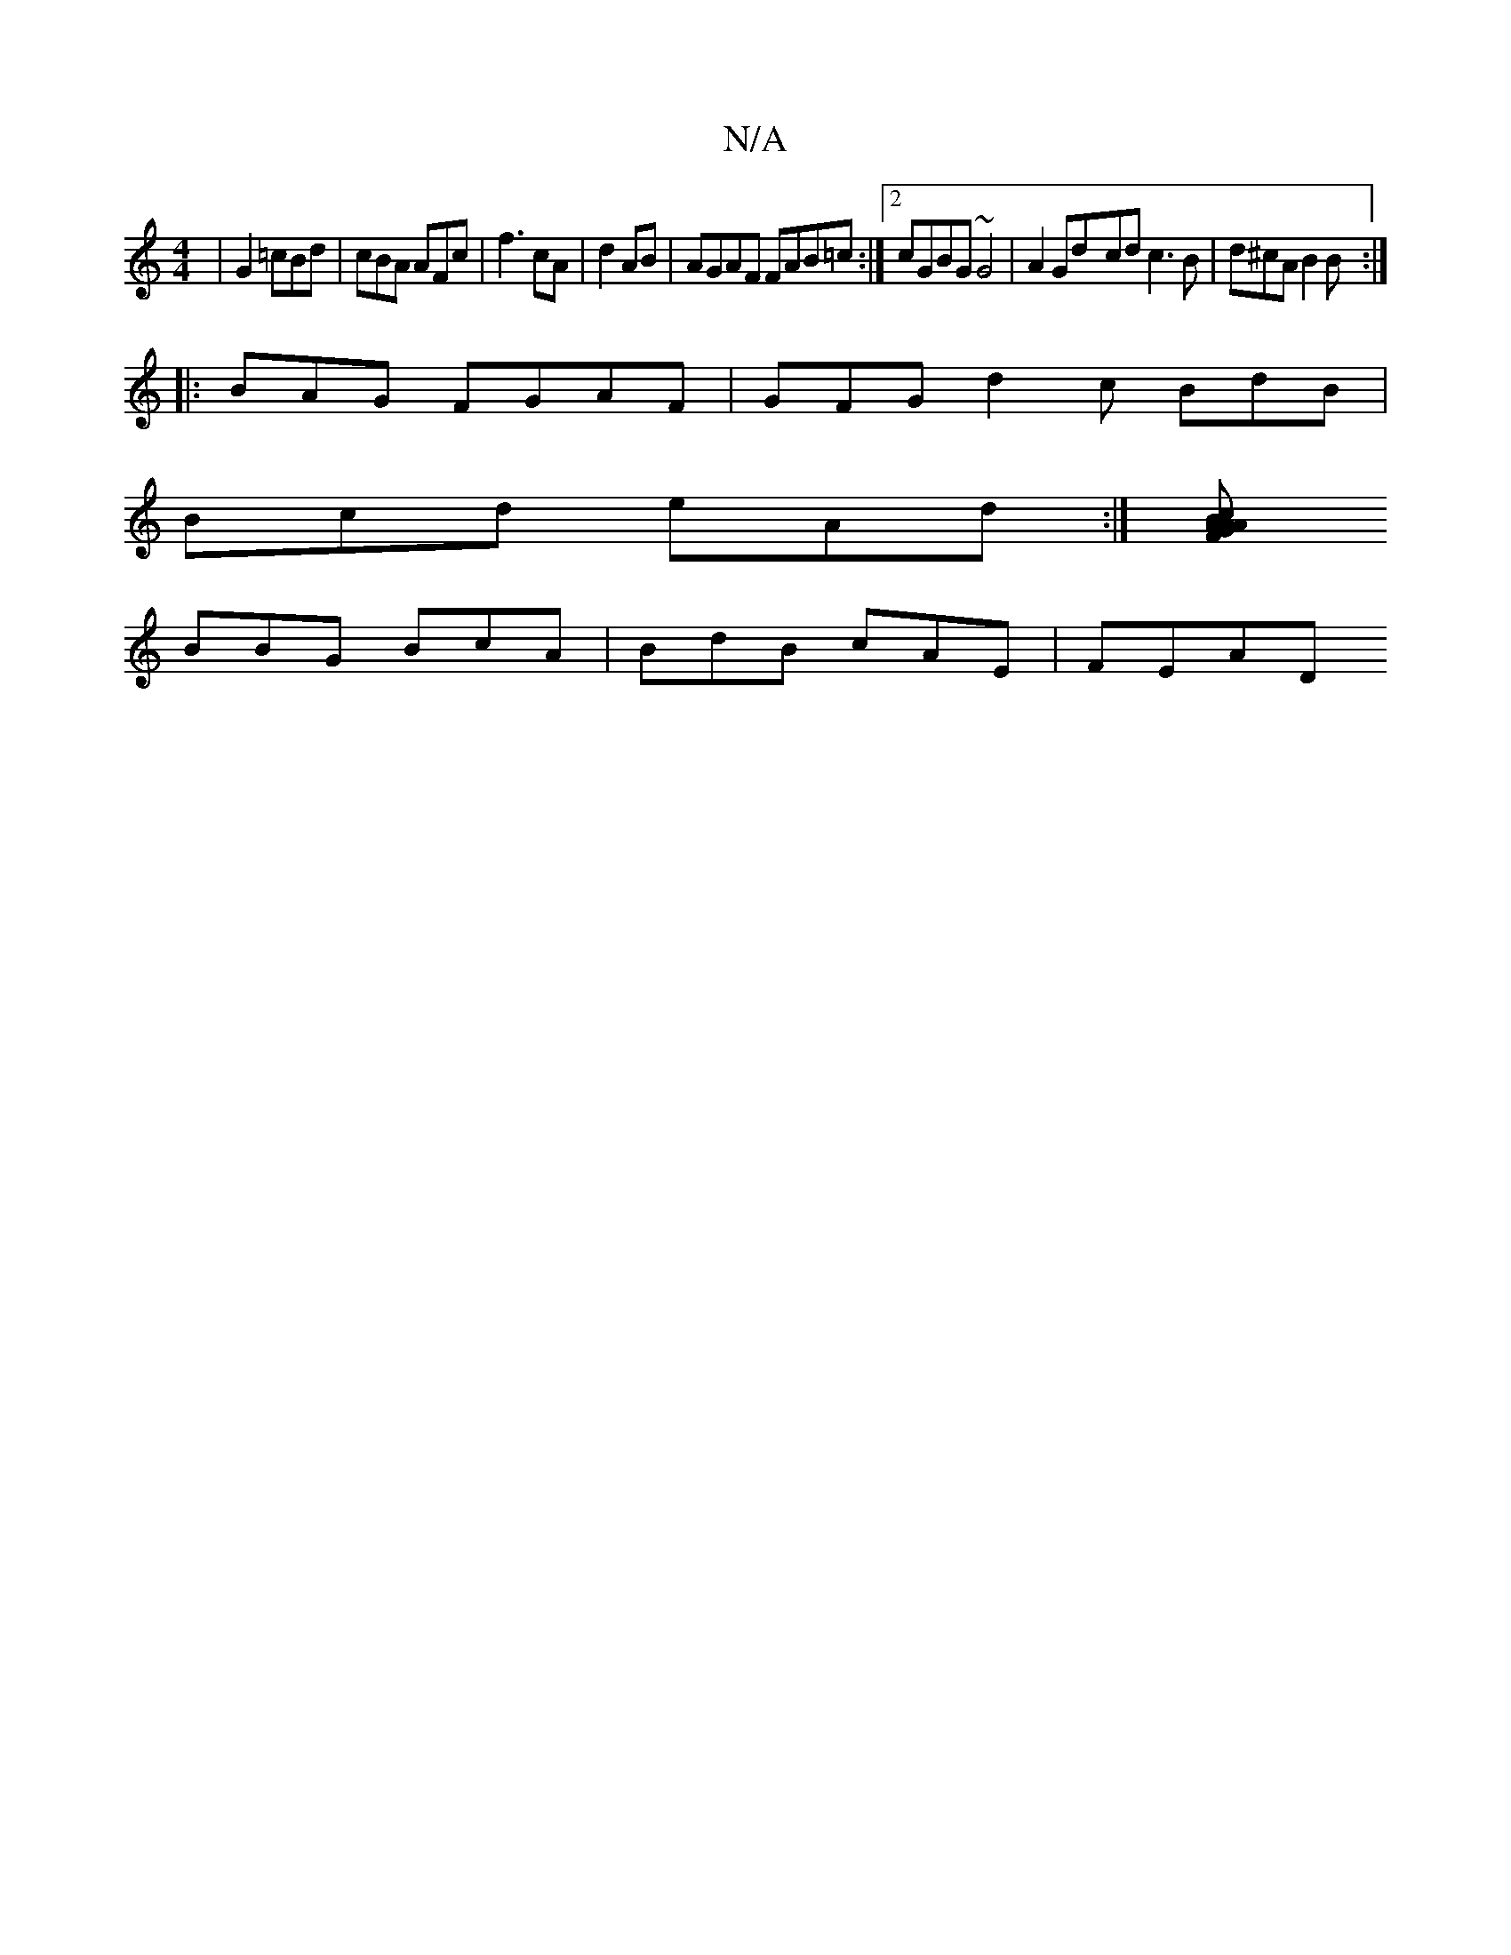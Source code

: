 X:1
T:N/A
M:4/4
R:N/A
K:Cmajor
|G2 =cBd | cBA AFc | f3 cA |d2 AB|AGAF FAB=c:|2 cGBG ~G4|A2 Gd-cd c3B|d^cA B2 B:|
|:BAG FGAF|GFG d2c BdB |
Bcd eAd :|[BAG AAF :|2 c2 f edc | d2B cdd | cdB dBc | cBc B/c/ AB |
 BBG BcA | BdB cAE | FEAD